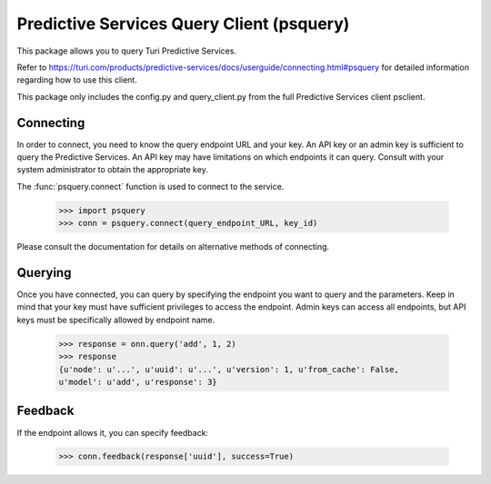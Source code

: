 
Predictive Services Query Client (psquery)
======================================

This package allows you to query Turi Predictive Services.

Refer to
https://turi.com/products/predictive-services/docs/userguide/connecting.html#psquery
for detailed information regarding how to use this client.

This package only includes the config.py and query_client.py from the full
Predictive Services client psclient.


Connecting
----------

In order to connect, you need to know the query endpoint URL and your key. An
API key or an admin key is sufficient to query the Predictive Services. An API
key may have limitations on which endpoints it can query. Consult with your
system administrator to obtain the appropriate key.

The :func:`psquery.connect` function is used to connect to the service.

    >>> import psquery
    >>> conn = psquery.connect(query_endpoint_URL, key_id)


Please consult the documentation for details on alternative methods of
connecting.


Querying
--------

Once you have connected, you can query by specifying the endpoint you want to
query and the parameters. Keep in mind that your key must have sufficient
privileges to access the endpoint. Admin keys can access all endpoints, but
API keys must be specifically allowed by endpoint name.

    >>> response = onn.query('add', 1, 2)
    >>> response
    {u'node': u'...', u'uuid': u'...', u'version': 1, u'from_cache': False,
    u'model': u'add', u'response': 3}

Feedback
--------

If the endpoint allows it, you can specify feedback:

    >>> conn.feedback(response['uuid'], success=True)

